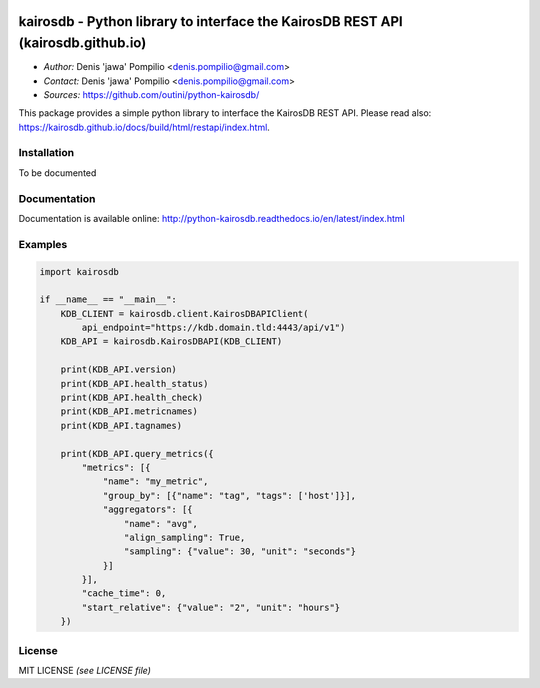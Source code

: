 |PythonPIP|_ |PythonSupport|_ |License|_ |RTFD|_

kairosdb - Python library to interface the KairosDB REST API (kairosdb.github.io)
=================================================================================

* *Author:* Denis 'jawa' Pompilio <denis.pompilio@gmail.com>
* *Contact:* Denis 'jawa' Pompilio <denis.pompilio@gmail.com>
* *Sources:* https://github.com/outini/python-kairosdb/

This package provides a simple python library to interface the KairosDB REST API.
Please read also: https://kairosdb.github.io/docs/build/html/restapi/index.html.

Installation
------------

To be documented

Documentation
-------------

Documentation is available online: http://python-kairosdb.readthedocs.io/en/latest/index.html

Examples
--------

.. code:: python

    import kairosdb

    if __name__ == "__main__":
        KDB_CLIENT = kairosdb.client.KairosDBAPIClient(
            api_endpoint="https://kdb.domain.tld:4443/api/v1")
        KDB_API = kairosdb.KairosDBAPI(KDB_CLIENT)

        print(KDB_API.version)
        print(KDB_API.health_status)
        print(KDB_API.health_check)
        print(KDB_API.metricnames)
        print(KDB_API.tagnames)

        print(KDB_API.query_metrics({
            "metrics": [{
                "name": "my_metric",
                "group_by": [{"name": "tag", "tags": ['host']}],
                "aggregators": [{
                    "name": "avg",
                    "align_sampling": True,
                    "sampling": {"value": 30, "unit": "seconds"}
                }]
            }],
            "cache_time": 0,
            "start_relative": {"value": "2", "unit": "hours"}
        })

License
-------

MIT LICENSE *(see LICENSE file)*

.. |PythonPIP| image:: https://badge.fury.io/py/python-kairosdb.svg
.. _PythonPIP: https://pypi.python.org/pypi/python-kairosdb/
.. |PythonSupport| image:: https://img.shields.io/badge/python-3.4+-blue.svg
.. _PythonSupport: https://github.com/outini/python-kairosdb/
.. |License| image:: https://img.shields.io/badge/license-MIT-green.svg
.. _License: https://github.com/outini/python-kairosdb/
.. |Codacy| image:: https://api.codacy.com/project/badge/Grade/
.. _Codacy: https://www.codacy.com/app/outini/python-kairosdb
.. |Coverage| image:: https://api.codacy.com/project/badge/Coverage/
.. _Coverage: https://www.codacy.com/app/outini/python-kairosdb
.. |RTFD| image:: https://readthedocs.org/projects/python-kairosdb/badge/?version=latest
.. _RTFD: http://python-kairosdb.readthedocs.io/en/latest/?badge=latest
